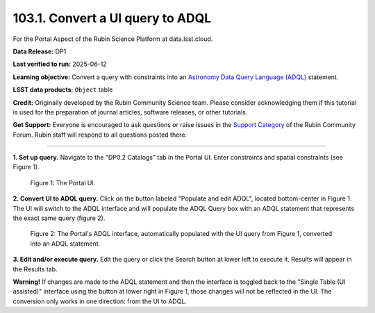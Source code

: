 .. _portal-103-1:

#################################
103.1. Convert a UI query to ADQL
#################################

For the Portal Aspect of the Rubin Science Platform at data.lsst.cloud.

**Data Release:** DP1

**Last verified to run:** 2025-06-12

**Learning objective:** Convert a query with constraints into an
`Astronomy Data Query Language (ADQL) <https://www.ivoa.net/documents/latest/ADQL.html>`_ statement.

**LSST data products:** ``Object`` table

**Credit:** Originally developed by the Rubin Community Science team.
Please consider acknowledging them if this tutorial is used for the preparation of journal articles, software releases, or other tutorials.

**Get Support:** Everyone is encouraged to ask questions or raise issues in the `Support Category <https://community.lsst.org/c/support/6>`_ of the Rubin Community Forum.
Rubin staff will respond to all questions posted there.

----

**1. Set up query.**
Navigate to the "DP0.2 Catalogs" tab in the Portal UI. Enter constraints and spatial constraints (see Figure 1).

.. figure:: images/portal-103-1-1.png
    :name: portal-103-1-1
    :alt: The Portal UI.

    Figure 1: The Portal UI.


**2. Convert UI to ADQL query.**
Click on the button labeled "Populate and edit ADQL", located bottom-center in Figure 1.
The UI will switch to the ADQL interface and will populate the ADQL Query box with an ADQL statement that represents the exact same query (figure 2).

.. figure:: images/portal-103-1-2.png
    :name: portal-103-1-2
    :alt: The Portal ADQL interfaceL.

    Figure 2: The Portal's ADQL interface, automatically populated with the UI query from Figure 1, converted into an ADQL statement.

**3. Edit and/or execute query.**
Edit the query or click the Search button at lower left to execute it.
Results will appear in the Results tab.

**Warning!**
If changes are made to the ADQL statement and then the interface is toggled back to the "Single Table (UI assisted)" interface using the button at lower right in Figure 1,
those changes will not be reflected in the UI.
The conversion only works in one direction: from the UI to ADQL.

